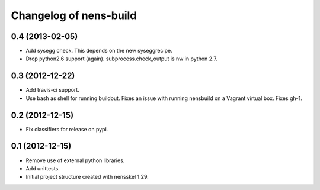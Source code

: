 Changelog of nens-build
===================================================


0.4 (2013-02-05)
----------------

- Add sysegg check. This depends on the new syseggrecipe.
- Drop python2.6 support (again). subprocess.check_output is nw in python 2.7.


0.3 (2012-12-22)
----------------

- Add travis-ci support.
- Use bash as shell for running buildout. Fixes an issue with running nensbuild
  on a Vagrant virtual box. Fixes gh-1.


0.2 (2012-12-15)
----------------

- Fix classifiers for release on pypi.


0.1 (2012-12-15)
----------------

- Remove use of external python libraries.
- Add unittests.
- Initial project structure created with nensskel 1.29.

